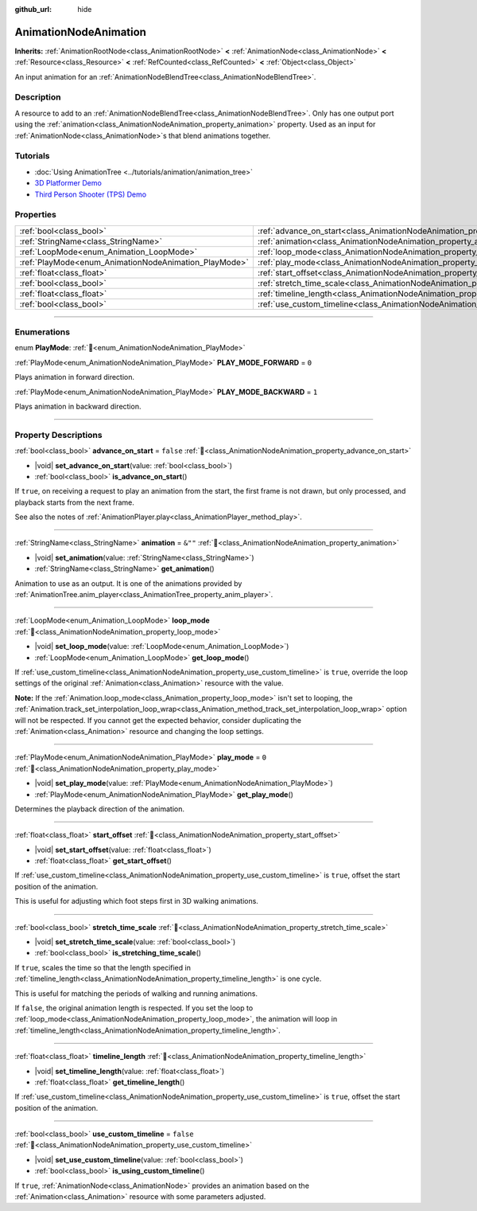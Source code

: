 :github_url: hide

.. DO NOT EDIT THIS FILE!!!
.. Generated automatically from Redot engine sources.
.. Generator: https://github.com/Redot-Engine/redot-engine/tree/master/doc/tools/make_rst.py.
.. XML source: https://github.com/Redot-Engine/redot-engine/tree/master/doc/classes/AnimationNodeAnimation.xml.

.. _class_AnimationNodeAnimation:

AnimationNodeAnimation
======================

**Inherits:** :ref:`AnimationRootNode<class_AnimationRootNode>` **<** :ref:`AnimationNode<class_AnimationNode>` **<** :ref:`Resource<class_Resource>` **<** :ref:`RefCounted<class_RefCounted>` **<** :ref:`Object<class_Object>`

An input animation for an :ref:`AnimationNodeBlendTree<class_AnimationNodeBlendTree>`.

.. rst-class:: classref-introduction-group

Description
-----------

A resource to add to an :ref:`AnimationNodeBlendTree<class_AnimationNodeBlendTree>`. Only has one output port using the :ref:`animation<class_AnimationNodeAnimation_property_animation>` property. Used as an input for :ref:`AnimationNode<class_AnimationNode>`\ s that blend animations together.

.. rst-class:: classref-introduction-group

Tutorials
---------

- :doc:`Using AnimationTree <../tutorials/animation/animation_tree>`

- `3D Platformer Demo <https://godotengine.org/asset-library/asset/2748>`__

- `Third Person Shooter (TPS) Demo <https://godotengine.org/asset-library/asset/2710>`__

.. rst-class:: classref-reftable-group

Properties
----------

.. table::
   :widths: auto

   +-------------------------------------------------------+---------------------------------------------------------------------------------------+-----------+
   | :ref:`bool<class_bool>`                               | :ref:`advance_on_start<class_AnimationNodeAnimation_property_advance_on_start>`       | ``false`` |
   +-------------------------------------------------------+---------------------------------------------------------------------------------------+-----------+
   | :ref:`StringName<class_StringName>`                   | :ref:`animation<class_AnimationNodeAnimation_property_animation>`                     | ``&""``   |
   +-------------------------------------------------------+---------------------------------------------------------------------------------------+-----------+
   | :ref:`LoopMode<enum_Animation_LoopMode>`              | :ref:`loop_mode<class_AnimationNodeAnimation_property_loop_mode>`                     |           |
   +-------------------------------------------------------+---------------------------------------------------------------------------------------+-----------+
   | :ref:`PlayMode<enum_AnimationNodeAnimation_PlayMode>` | :ref:`play_mode<class_AnimationNodeAnimation_property_play_mode>`                     | ``0``     |
   +-------------------------------------------------------+---------------------------------------------------------------------------------------+-----------+
   | :ref:`float<class_float>`                             | :ref:`start_offset<class_AnimationNodeAnimation_property_start_offset>`               |           |
   +-------------------------------------------------------+---------------------------------------------------------------------------------------+-----------+
   | :ref:`bool<class_bool>`                               | :ref:`stretch_time_scale<class_AnimationNodeAnimation_property_stretch_time_scale>`   |           |
   +-------------------------------------------------------+---------------------------------------------------------------------------------------+-----------+
   | :ref:`float<class_float>`                             | :ref:`timeline_length<class_AnimationNodeAnimation_property_timeline_length>`         |           |
   +-------------------------------------------------------+---------------------------------------------------------------------------------------+-----------+
   | :ref:`bool<class_bool>`                               | :ref:`use_custom_timeline<class_AnimationNodeAnimation_property_use_custom_timeline>` | ``false`` |
   +-------------------------------------------------------+---------------------------------------------------------------------------------------+-----------+

.. rst-class:: classref-section-separator

----

.. rst-class:: classref-descriptions-group

Enumerations
------------

.. _enum_AnimationNodeAnimation_PlayMode:

.. rst-class:: classref-enumeration

enum **PlayMode**: :ref:`🔗<enum_AnimationNodeAnimation_PlayMode>`

.. _class_AnimationNodeAnimation_constant_PLAY_MODE_FORWARD:

.. rst-class:: classref-enumeration-constant

:ref:`PlayMode<enum_AnimationNodeAnimation_PlayMode>` **PLAY_MODE_FORWARD** = ``0``

Plays animation in forward direction.

.. _class_AnimationNodeAnimation_constant_PLAY_MODE_BACKWARD:

.. rst-class:: classref-enumeration-constant

:ref:`PlayMode<enum_AnimationNodeAnimation_PlayMode>` **PLAY_MODE_BACKWARD** = ``1``

Plays animation in backward direction.

.. rst-class:: classref-section-separator

----

.. rst-class:: classref-descriptions-group

Property Descriptions
---------------------

.. _class_AnimationNodeAnimation_property_advance_on_start:

.. rst-class:: classref-property

:ref:`bool<class_bool>` **advance_on_start** = ``false`` :ref:`🔗<class_AnimationNodeAnimation_property_advance_on_start>`

.. rst-class:: classref-property-setget

- |void| **set_advance_on_start**\ (\ value\: :ref:`bool<class_bool>`\ )
- :ref:`bool<class_bool>` **is_advance_on_start**\ (\ )

If ``true``, on receiving a request to play an animation from the start, the first frame is not drawn, but only processed, and playback starts from the next frame.

See also the notes of :ref:`AnimationPlayer.play<class_AnimationPlayer_method_play>`.

.. rst-class:: classref-item-separator

----

.. _class_AnimationNodeAnimation_property_animation:

.. rst-class:: classref-property

:ref:`StringName<class_StringName>` **animation** = ``&""`` :ref:`🔗<class_AnimationNodeAnimation_property_animation>`

.. rst-class:: classref-property-setget

- |void| **set_animation**\ (\ value\: :ref:`StringName<class_StringName>`\ )
- :ref:`StringName<class_StringName>` **get_animation**\ (\ )

Animation to use as an output. It is one of the animations provided by :ref:`AnimationTree.anim_player<class_AnimationTree_property_anim_player>`.

.. rst-class:: classref-item-separator

----

.. _class_AnimationNodeAnimation_property_loop_mode:

.. rst-class:: classref-property

:ref:`LoopMode<enum_Animation_LoopMode>` **loop_mode** :ref:`🔗<class_AnimationNodeAnimation_property_loop_mode>`

.. rst-class:: classref-property-setget

- |void| **set_loop_mode**\ (\ value\: :ref:`LoopMode<enum_Animation_LoopMode>`\ )
- :ref:`LoopMode<enum_Animation_LoopMode>` **get_loop_mode**\ (\ )

If :ref:`use_custom_timeline<class_AnimationNodeAnimation_property_use_custom_timeline>` is ``true``, override the loop settings of the original :ref:`Animation<class_Animation>` resource with the value.

\ **Note:** If the :ref:`Animation.loop_mode<class_Animation_property_loop_mode>` isn't set to looping, the :ref:`Animation.track_set_interpolation_loop_wrap<class_Animation_method_track_set_interpolation_loop_wrap>` option will not be respected. If you cannot get the expected behavior, consider duplicating the :ref:`Animation<class_Animation>` resource and changing the loop settings.

.. rst-class:: classref-item-separator

----

.. _class_AnimationNodeAnimation_property_play_mode:

.. rst-class:: classref-property

:ref:`PlayMode<enum_AnimationNodeAnimation_PlayMode>` **play_mode** = ``0`` :ref:`🔗<class_AnimationNodeAnimation_property_play_mode>`

.. rst-class:: classref-property-setget

- |void| **set_play_mode**\ (\ value\: :ref:`PlayMode<enum_AnimationNodeAnimation_PlayMode>`\ )
- :ref:`PlayMode<enum_AnimationNodeAnimation_PlayMode>` **get_play_mode**\ (\ )

Determines the playback direction of the animation.

.. rst-class:: classref-item-separator

----

.. _class_AnimationNodeAnimation_property_start_offset:

.. rst-class:: classref-property

:ref:`float<class_float>` **start_offset** :ref:`🔗<class_AnimationNodeAnimation_property_start_offset>`

.. rst-class:: classref-property-setget

- |void| **set_start_offset**\ (\ value\: :ref:`float<class_float>`\ )
- :ref:`float<class_float>` **get_start_offset**\ (\ )

If :ref:`use_custom_timeline<class_AnimationNodeAnimation_property_use_custom_timeline>` is ``true``, offset the start position of the animation.

This is useful for adjusting which foot steps first in 3D walking animations.

.. rst-class:: classref-item-separator

----

.. _class_AnimationNodeAnimation_property_stretch_time_scale:

.. rst-class:: classref-property

:ref:`bool<class_bool>` **stretch_time_scale** :ref:`🔗<class_AnimationNodeAnimation_property_stretch_time_scale>`

.. rst-class:: classref-property-setget

- |void| **set_stretch_time_scale**\ (\ value\: :ref:`bool<class_bool>`\ )
- :ref:`bool<class_bool>` **is_stretching_time_scale**\ (\ )

If ``true``, scales the time so that the length specified in :ref:`timeline_length<class_AnimationNodeAnimation_property_timeline_length>` is one cycle.

This is useful for matching the periods of walking and running animations.

If ``false``, the original animation length is respected. If you set the loop to :ref:`loop_mode<class_AnimationNodeAnimation_property_loop_mode>`, the animation will loop in :ref:`timeline_length<class_AnimationNodeAnimation_property_timeline_length>`.

.. rst-class:: classref-item-separator

----

.. _class_AnimationNodeAnimation_property_timeline_length:

.. rst-class:: classref-property

:ref:`float<class_float>` **timeline_length** :ref:`🔗<class_AnimationNodeAnimation_property_timeline_length>`

.. rst-class:: classref-property-setget

- |void| **set_timeline_length**\ (\ value\: :ref:`float<class_float>`\ )
- :ref:`float<class_float>` **get_timeline_length**\ (\ )

If :ref:`use_custom_timeline<class_AnimationNodeAnimation_property_use_custom_timeline>` is ``true``, offset the start position of the animation.

.. rst-class:: classref-item-separator

----

.. _class_AnimationNodeAnimation_property_use_custom_timeline:

.. rst-class:: classref-property

:ref:`bool<class_bool>` **use_custom_timeline** = ``false`` :ref:`🔗<class_AnimationNodeAnimation_property_use_custom_timeline>`

.. rst-class:: classref-property-setget

- |void| **set_use_custom_timeline**\ (\ value\: :ref:`bool<class_bool>`\ )
- :ref:`bool<class_bool>` **is_using_custom_timeline**\ (\ )

If ``true``, :ref:`AnimationNode<class_AnimationNode>` provides an animation based on the :ref:`Animation<class_Animation>` resource with some parameters adjusted.

.. |virtual| replace:: :abbr:`virtual (This method should typically be overridden by the user to have any effect.)`
.. |const| replace:: :abbr:`const (This method has no side effects. It doesn't modify any of the instance's member variables.)`
.. |vararg| replace:: :abbr:`vararg (This method accepts any number of arguments after the ones described here.)`
.. |constructor| replace:: :abbr:`constructor (This method is used to construct a type.)`
.. |static| replace:: :abbr:`static (This method doesn't need an instance to be called, so it can be called directly using the class name.)`
.. |operator| replace:: :abbr:`operator (This method describes a valid operator to use with this type as left-hand operand.)`
.. |bitfield| replace:: :abbr:`BitField (This value is an integer composed as a bitmask of the following flags.)`
.. |void| replace:: :abbr:`void (No return value.)`
